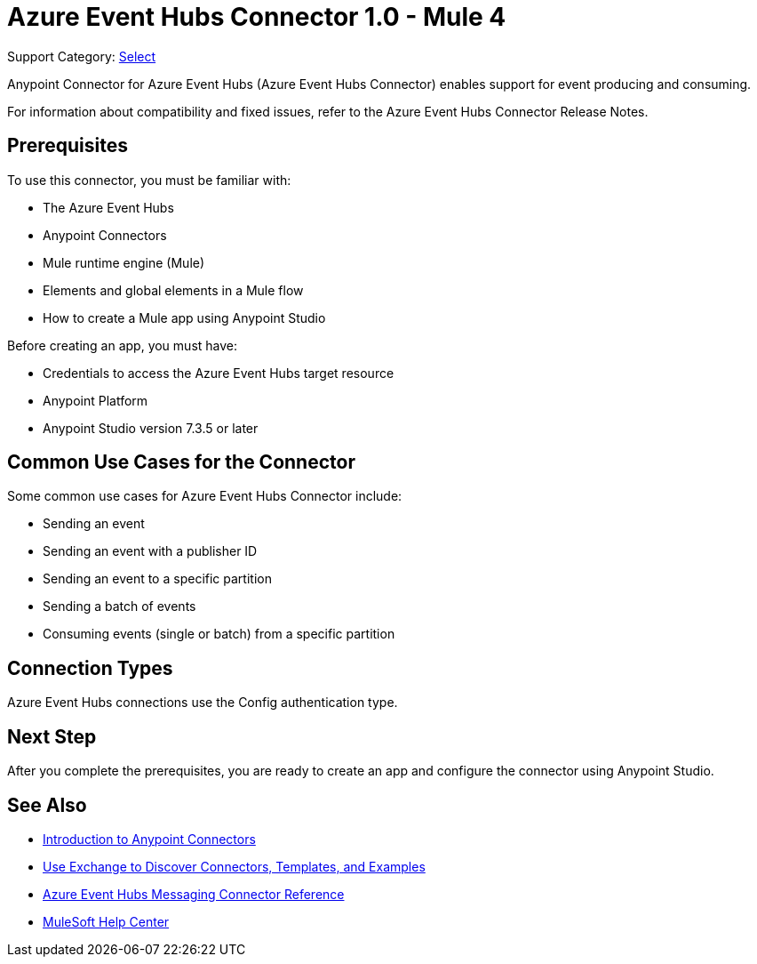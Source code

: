 = Azure Event Hubs Connector 1.0 - Mule 4

Support Category: https://www.mulesoft.com/legal/versioning-back-support-policy#anypoint-connectors[Select]

Anypoint Connector for Azure Event Hubs (Azure Event Hubs Connector) enables support for event producing and consuming.

For information about compatibility and fixed issues, refer to the Azure Event Hubs Connector Release Notes.

== Prerequisites

To use this connector, you must be familiar with:

* The Azure Event Hubs
* Anypoint Connectors
* Mule runtime engine (Mule)
* Elements and global elements in a Mule flow
* How to create a Mule app using Anypoint Studio

Before creating an app, you must have:

* Credentials to access the Azure Event Hubs target resource
* Anypoint Platform
* Anypoint Studio version 7.3.5 or later

== Common Use Cases for the Connector

Some common use cases for Azure Event Hubs Connector include:

* Sending an event
* Sending an event with a publisher ID
* Sending an event to a specific partition
* Sending a batch of events
* Consuming events (single or batch) from a specific partition

== Connection Types

Azure Event Hubs connections use the Config authentication type.

== Next Step

After you complete the prerequisites, you are ready to create an app and configure the connector using Anypoint Studio.

== See Also

* xref:connectors::introduction/introduction-to-anypoint-connectors.adoc[Introduction to Anypoint Connectors]
* xref:connectors::introduction/intro-use-exchange.adoc[Use Exchange to Discover Connectors, Templates, and Examples]
* xref:azure-event-hubs-connector-reference.adoc[Azure Event Hubs Messaging Connector Reference]
* https://help.mulesoft.com[MuleSoft Help Center]
